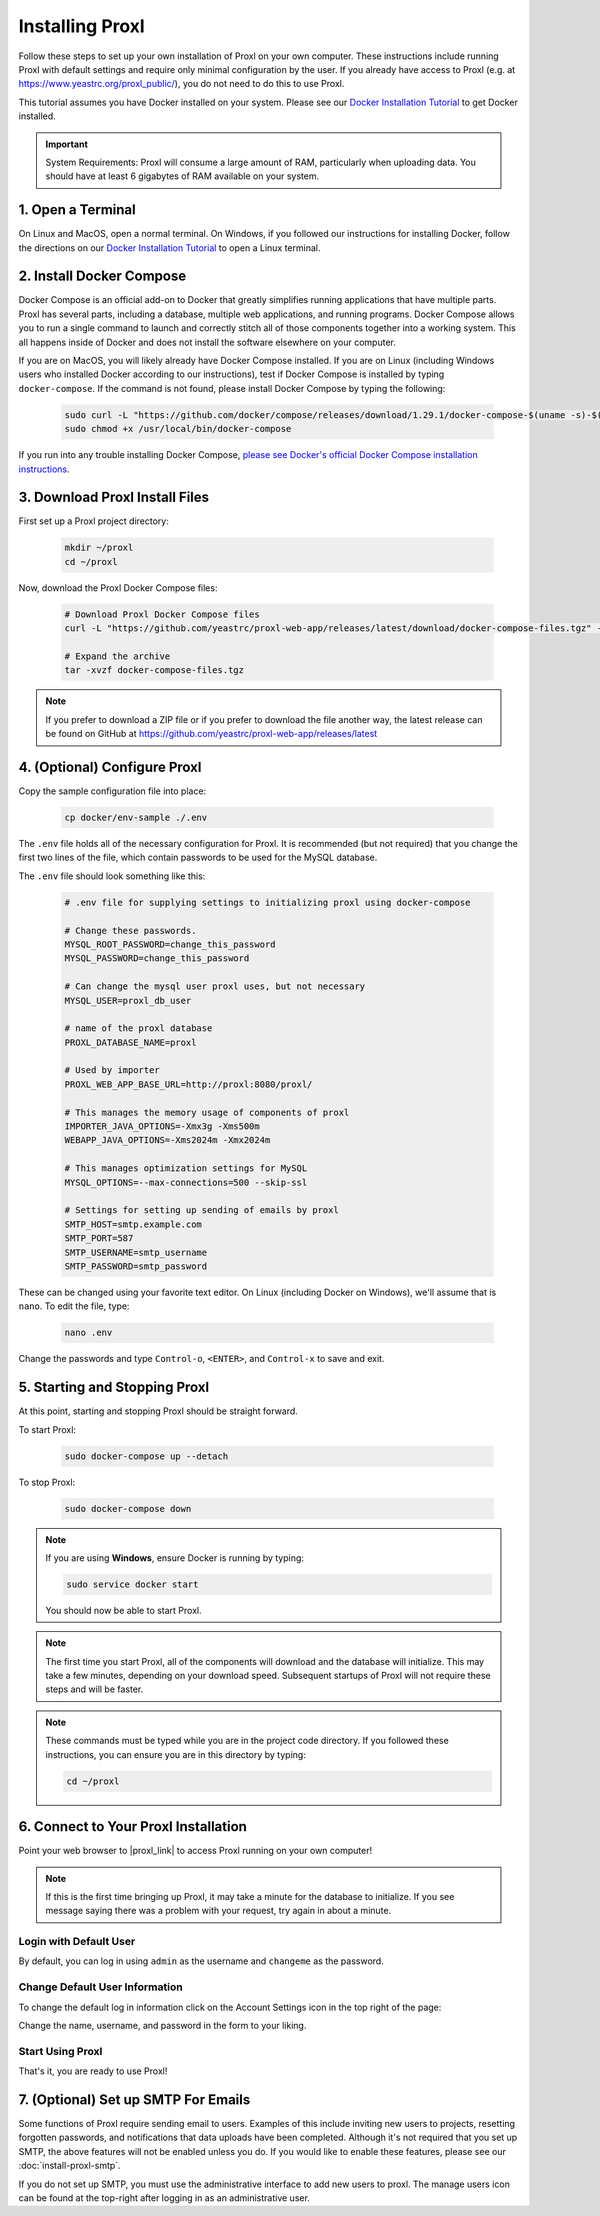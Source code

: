 ===================================
Installing Proxl
===================================

Follow these steps to set up your own installation of Proxl on your own computer. These instructions
include running Proxl with default settings and require only minimal configuration by the user. If you already
have access to Proxl (e.g. at https://www.yeastrc.org/proxl_public/), you do not need to do this to use Proxl.

This tutorial assumes you have Docker installed on your system. Please see our
`Docker Installation Tutorial <https://limelight-ms.readthedocs.io/en/latest/tutorials/install-docker.html>`_
to get Docker installed.

.. important::
    System Requirements: Proxl will consume a large amount of RAM, particularly when uploading data.
    You should have at least 6 gigabytes of RAM available on your system.

1. Open a Terminal
===========================
On Linux and MacOS, open a normal terminal. On Windows, if you followed our instructions for installing Docker,
follow the directions on our `Docker Installation Tutorial <https://limelight-ms.readthedocs.io/en/latest/tutorials/install-docker.html>`_ to open a Linux terminal.

2. Install Docker Compose
=============================
Docker Compose is an official add-on to Docker that greatly simplifies running applications that have multiple parts. Proxl
has several parts, including a database, multiple web applications, and running programs. Docker Compose allows you to
run a single command to launch and correctly stitch all of those components together into a working system. This all
happens inside of Docker and does not install the software elsewhere on your computer.

If you are on MacOS, you will likely already have Docker Compose installed. If you are on Linux (including
Windows users who installed Docker according to our instructions), test if Docker Compose is installed
by typing ``docker-compose``.  If the command is not found, please install Docker Compose by typing the following:

    .. code-block:: bash

       sudo curl -L "https://github.com/docker/compose/releases/download/1.29.1/docker-compose-$(uname -s)-$(uname -m)" -o /usr/local/bin/docker-compose
       sudo chmod +x /usr/local/bin/docker-compose

If you run into any trouble installing Docker Compose, `please see Docker's official Docker Compose installation instructions <https://docs.docker.com/compose/install/>`_.


3. Download Proxl Install Files
===========================================
First set up a Proxl project directory:

    .. code-block:: bash

       mkdir ~/proxl
       cd ~/proxl

Now, download the Proxl Docker Compose files:

    .. code-block:: bash

       # Download Proxl Docker Compose files
       curl -L "https://github.com/yeastrc/proxl-web-app/releases/latest/download/docker-compose-files.tgz" -o docker-compose-files.tgz

       # Expand the archive
       tar -xvzf docker-compose-files.tgz

.. note::
    If you prefer to download a ZIP file or if you prefer to download the file another way, the latest
    release can be found on GitHub at https://github.com/yeastrc/proxl-web-app/releases/latest

4. (Optional) Configure Proxl
=============================
Copy the sample configuration file into place:

    .. code-block:: bash

       cp docker/env-sample ./.env

The ``.env`` file holds all of the necessary configuration for Proxl. It is recommended (but not required)
that you change the first two lines of the file, which contain passwords to be used for the MySQL database.

The ``.env`` file should look something like this:

    .. code-block:: none

        # .env file for supplying settings to initializing proxl using docker-compose

        # Change these passwords.
        MYSQL_ROOT_PASSWORD=change_this_password
        MYSQL_PASSWORD=change_this_password

        # Can change the mysql user proxl uses, but not necessary
        MYSQL_USER=proxl_db_user

        # name of the proxl database
        PROXL_DATABASE_NAME=proxl

        # Used by importer
        PROXL_WEB_APP_BASE_URL=http://proxl:8080/proxl/

        # This manages the memory usage of components of proxl
        IMPORTER_JAVA_OPTIONS=-Xmx3g -Xms500m
        WEBAPP_JAVA_OPTIONS=-Xms2024m -Xmx2024m

        # This manages optimization settings for MySQL
        MYSQL_OPTIONS=--max-connections=500 --skip-ssl

        # Settings for setting up sending of emails by proxl
        SMTP_HOST=smtp.example.com
        SMTP_PORT=587
        SMTP_USERNAME=smtp_username
        SMTP_PASSWORD=smtp_password


These can be changed using your favorite text editor. On Linux (including Docker on Windows), we'll assume
that is ``nano``. To edit the file, type:

    .. code-block:: bash

       nano .env

Change the passwords and type ``Control-o``, ``<ENTER>``, and ``Control-x`` to save and exit.


5. Starting and Stopping Proxl
===================================
At this point, starting and stopping Proxl should be straight forward.

To start Proxl:

    .. code-block:: bash

       sudo docker-compose up --detach

To stop Proxl:

    .. code-block:: bash

       sudo docker-compose down

.. note::
   If you are using **Windows**, ensure Docker is running by typing:

   .. code-block:: bash

      sudo service docker start

   You should now be able to start Proxl.

.. note::
   The first time you start Proxl, all of the components will download and the database will
   initialize. This may take a few minutes, depending on your download speed. Subsequent startups
   of Proxl will not require these steps and will be faster.

.. note::
   These commands must be typed while you are in the project code directory. If you followed these
   instructions, you can ensure you are in this directory by typing:

   .. code-block:: bash

       cd ~/proxl


6. Connect to Your Proxl Installation
===========================================
Point your web browser to |proxl_link| to access Proxl running on your own computer!

.. |proxl_link| raw:: html

   <a href="http://localhost:8080/proxl/" target="_blank" class="reference external">http://localhost:8080/proxl/</a>

.. note::
   If this is the first time bringing up Proxl, it may take a minute for the database to initialize. If you see message
   saying there was a problem with your request, try again in about a minute.

Login with Default User
------------------------
By default, you can log in using ``admin`` as the username and ``changeme`` as the password.

Change Default User Information
---------------------------------
To change the default log in information click on the Account Settings icon in the top right of the page:

Change the name, username, and password in the form to your liking.

Start Using Proxl
----------------------
That's it, you are ready to use Proxl!

7. (Optional) Set up SMTP For Emails
===========================================
Some functions of Proxl require sending email to users. Examples of this include
inviting new users to projects, resetting forgotten passwords, and notifications that
data uploads have been completed. Although it's not required that you set up SMTP,
the above features will not be enabled unless you do. If you would like to enable these
features, please see our :doc:`install-proxl-smtp`.

If you do not set up SMTP, you must use the administrative interface to add new users
to proxl. The manage users icon can be found at the top-right after logging in
as an administrative user.